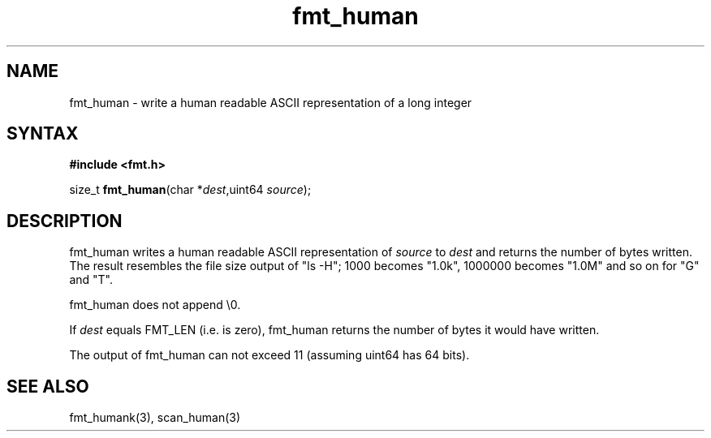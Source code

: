 .TH fmt_human 3
.SH NAME
fmt_human \- write a human readable ASCII representation of a long integer
.SH SYNTAX
.B #include <fmt.h>

size_t \fBfmt_human\fP(char *\fIdest\fR,uint64 \fIsource\fR);
.SH DESCRIPTION
fmt_human writes a human readable ASCII representation of \fIsource\fR
to \fIdest\fR and returns the number of bytes written.  The result
resembles the file size output of "ls -H"; 1000 becomes "1.0k", 1000000
becomes "1.0M" and so on for "G" and "T".

fmt_human does not append \\0.

If \fIdest\fR equals FMT_LEN (i.e. is zero), fmt_human returns the number
of bytes it would have written.

The output of fmt_human can not exceed 11 (assuming uint64
has 64 bits).
.SH "SEE ALSO"
fmt_humank(3), scan_human(3)
